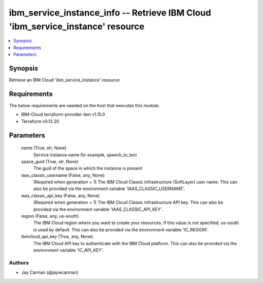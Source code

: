 
ibm_service_instance_info -- Retrieve IBM Cloud 'ibm_service_instance' resource
===============================================================================

.. contents::
   :local:
   :depth: 1


Synopsis
--------

Retrieve an IBM Cloud 'ibm_service_instance' resource



Requirements
------------
The below requirements are needed on the host that executes this module.

- IBM-Cloud terraform-provider-ibm v1.15.0
- Terraform v0.12.20



Parameters
----------

  name (True, str, None)
    Service instance name for example, speech_to_text


  space_guid (True, str, None)
    The guid of the space in which the instance is present


  iaas_classic_username (False, any, None)
    (Required when generation = 1) The IBM Cloud Classic Infrastructure (SoftLayer) user name. This can also be provided via the environment variable 'IAAS_CLASSIC_USERNAME'.


  iaas_classic_api_key (False, any, None)
    (Required when generation = 1) The IBM Cloud Classic Infrastructure API key. This can also be provided via the environment variable 'IAAS_CLASSIC_API_KEY'.


  region (False, any, us-south)
    The IBM Cloud region where you want to create your resources. If this value is not specified, us-south is used by default. This can also be provided via the environment variable 'IC_REGION'.


  ibmcloud_api_key (True, any, None)
    The IBM Cloud API key to authenticate with the IBM Cloud platform. This can also be provided via the environment variable 'IC_API_KEY'.













Authors
~~~~~~~

- Jay Carman (@jaywcarman)

